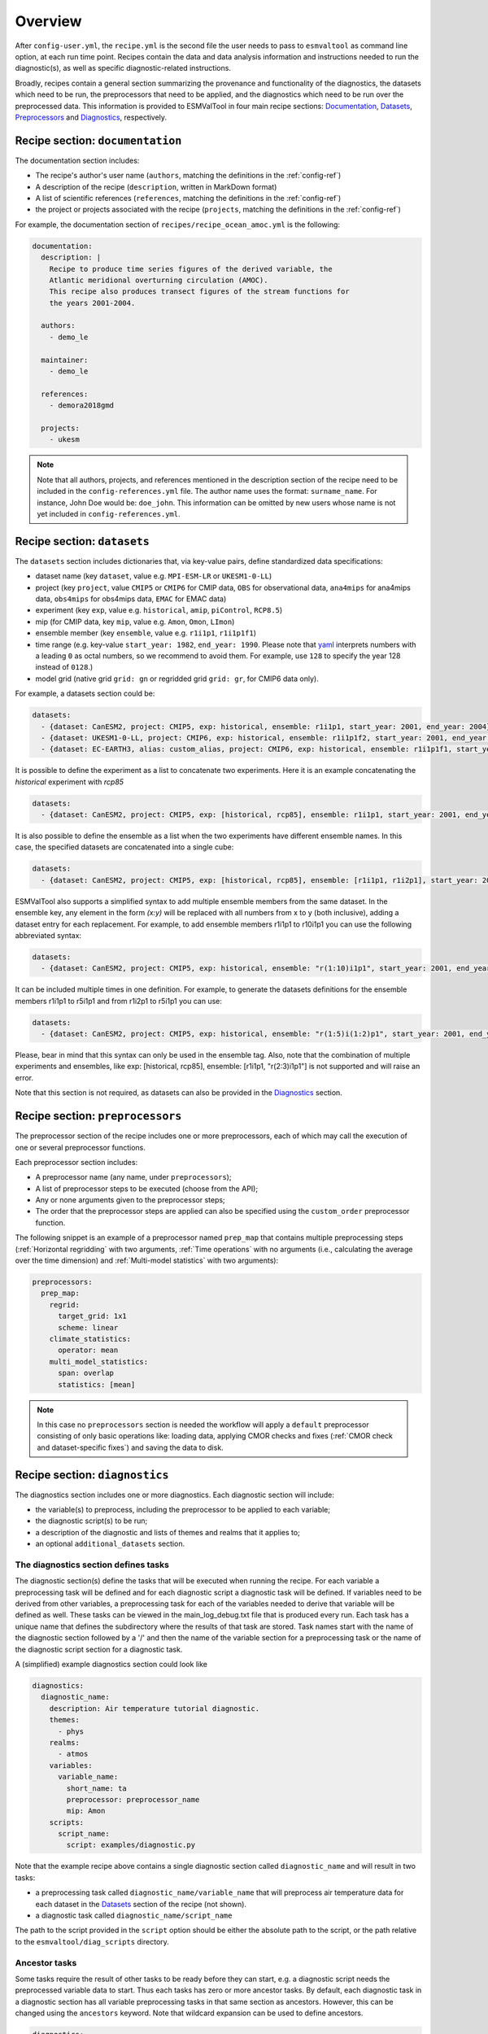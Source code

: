.. _recipe_overview:

Overview
********

After ``config-user.yml``, the ``recipe.yml`` is the second file the user needs
to pass to ``esmvaltool`` as command line option, at each run time point.
Recipes contain the data and data analysis information and instructions needed
to run the diagnostic(s), as well as specific diagnostic-related instructions.

Broadly, recipes contain a general section summarizing the provenance and
functionality of the diagnostics, the datasets which need to be run, the
preprocessors that need to be applied, and the diagnostics which need to be run
over the preprocessed data. This information is provided to ESMValTool in four
main recipe sections: Documentation_, Datasets_, Preprocessors_ and
Diagnostics_, respectively.

.. _Documentation:

Recipe section: ``documentation``
=================================

The documentation section includes:

- The recipe's author's user name (``authors``, matching the definitions in the
  :ref:`config-ref`)
- A description of the recipe (``description``, written in MarkDown format)
- A list of scientific references (``references``, matching the definitions in
  the :ref:`config-ref`)
- the project or projects associated with the recipe (``projects``, matching
  the definitions in the :ref:`config-ref`)

For example, the documentation section of ``recipes/recipe_ocean_amoc.yml`` is
the following:

.. code-block:: yaml

    documentation:
      description: |
        Recipe to produce time series figures of the derived variable, the
        Atlantic meridional overturning circulation (AMOC).
        This recipe also produces transect figures of the stream functions for
        the years 2001-2004.

      authors:
        - demo_le

      maintainer:
        - demo_le

      references:
        - demora2018gmd

      projects:
        - ukesm

.. note::

   Note that all authors, projects, and references mentioned in the description
   section of the recipe need to be included in the ``config-references.yml``
   file. The author name uses the format: ``surname_name``. For instance, John
   Doe would be: ``doe_john``. This information can be omitted by new users
   whose name is not yet included in ``config-references.yml``.

.. _Datasets:

Recipe section: ``datasets``
============================

The ``datasets`` section includes dictionaries that, via key-value pairs, define standardized
data specifications:

- dataset name (key ``dataset``, value e.g. ``MPI-ESM-LR`` or ``UKESM1-0-LL``)
- project (key ``project``, value ``CMIP5`` or ``CMIP6`` for CMIP data,
  ``OBS`` for observational data, ``ana4mips`` for ana4mips data,
  ``obs4mips`` for obs4mips data, ``EMAC`` for EMAC data)
- experiment (key ``exp``, value e.g. ``historical``, ``amip``, ``piControl``,
  ``RCP8.5``)
- mip (for CMIP data, key ``mip``, value e.g. ``Amon``, ``Omon``, ``LImon``)
- ensemble member (key ``ensemble``, value e.g. ``r1i1p1``, ``r1i1p1f1``)
- time range (e.g. key-value ``start_year: 1982``, ``end_year: 1990``. Please
  note that `yaml`_ interprets numbers with a leading ``0`` as octal numbers,
  so we recommend to avoid them. For example, use ``128`` to specify the year
  128 instead of ``0128``.)
- model grid (native grid ``grid: gn`` or regridded grid ``grid: gr``, for
  CMIP6 data only).

For example, a datasets section could be:

.. code-block:: yaml

    datasets:
      - {dataset: CanESM2, project: CMIP5, exp: historical, ensemble: r1i1p1, start_year: 2001, end_year: 2004}
      - {dataset: UKESM1-0-LL, project: CMIP6, exp: historical, ensemble: r1i1p1f2, start_year: 2001, end_year: 2004, grid: gn}
      - {dataset: EC-EARTH3, alias: custom_alias, project: CMIP6, exp: historical, ensemble: r1i1p1f1, start_year: 2001, end_year: 2004, grid: gn}

It is possible to define the experiment as a list to concatenate two experiments.
Here it is an example concatenating the `historical` experiment with `rcp85`

.. code-block:: yaml

    datasets:
      - {dataset: CanESM2, project: CMIP5, exp: [historical, rcp85], ensemble: r1i1p1, start_year: 2001, end_year: 2004}

It is also possible to define the ensemble as a list when the two experiments have different ensemble names.
In this case, the specified datasets are concatenated into a single cube:

.. code-block:: yaml

    datasets:
      - {dataset: CanESM2, project: CMIP5, exp: [historical, rcp85], ensemble: [r1i1p1, r1i2p1], start_year: 2001, end_year: 2004}

ESMValTool also supports a simplified syntax to add multiple ensemble members from the same dataset.
In the ensemble key, any element in the form `(x:y)` will be replaced with all numbers from x to y (both inclusive),
adding a dataset entry for each replacement. For example, to add ensemble members r1i1p1 to r10i1p1
you can use the following abbreviated syntax:

.. code-block:: yaml

    datasets:
      - {dataset: CanESM2, project: CMIP5, exp: historical, ensemble: "r(1:10)i1p1", start_year: 2001, end_year: 2004}

It can be included multiple times in one definition. For example, to generate the datasets definitions
for the ensemble members r1i1p1 to r5i1p1 and from r1i2p1 to r5i1p1 you can use:

.. code-block:: yaml

    datasets:
      - {dataset: CanESM2, project: CMIP5, exp: historical, ensemble: "r(1:5)i(1:2)p1", start_year: 2001, end_year: 2004}

Please, bear in mind that this syntax can only be used in the ensemble tag.
Also, note that the combination of multiple experiments and ensembles, like
exp: [historical, rcp85], ensemble: [r1i1p1, "r(2:3)i1p1"] is not supported and will raise an error.

Note that this section is not required, as datasets can also be provided in the
Diagnostics_ section.

.. _`yaml`: https://yaml.org/refcard.html

.. _Preprocessors:

Recipe section: ``preprocessors``
=================================

The preprocessor section of the recipe includes one or more preprocessors, each
of which may call the execution of one or several preprocessor functions.

Each preprocessor section includes:

- A preprocessor name (any name, under ``preprocessors``);
- A list of preprocessor steps to be executed (choose from the API);
- Any or none arguments given to the preprocessor steps;
- The order that the preprocessor steps are applied can also be specified using
  the ``custom_order`` preprocessor function.

The following snippet is an example of a preprocessor named ``prep_map`` that
contains multiple preprocessing steps (:ref:`Horizontal regridding` with two
arguments, :ref:`Time operations` with no arguments (i.e., calculating the
average over the time dimension) and :ref:`Multi-model statistics` with two
arguments):

.. code-block:: yaml

    preprocessors:
      prep_map:
        regrid:
          target_grid: 1x1
          scheme: linear
        climate_statistics:
          operator: mean
        multi_model_statistics:
          span: overlap
          statistics: [mean]

.. note::

   In this case no ``preprocessors`` section is needed the workflow will apply
   a ``default`` preprocessor consisting of only basic operations like: loading
   data, applying CMOR checks and fixes (:ref:`CMOR check and dataset-specific
   fixes`) and saving the data to disk.

.. _Diagnostics:

Recipe section: ``diagnostics``
===============================

The diagnostics section includes one or more diagnostics. Each diagnostic
section will include:

- the variable(s) to preprocess, including the preprocessor to be applied to each variable;
- the diagnostic script(s) to be run;
- a description of the diagnostic and lists of themes and realms that it applies to;
- an optional ``additional_datasets`` section.

The diagnostics section defines tasks
-------------------------------------
The diagnostic section(s) define the tasks that will be executed when running the recipe.
For each variable a preprocessing task will be defined and for each diagnostic script a
diagnostic task will be defined. If variables need to be derived
from other variables, a preprocessing task for each of the variables
needed to derive that variable will be defined as well. These tasks can be viewed
in the main_log_debug.txt file that is produced every run. Each task has a unique
name that defines the subdirectory where the results of that task are stored. Task
names start with the name of the diagnostic section followed by a '/' and then
the name of the variable section for a preprocessing task or the name of the diagnostic
script section for a diagnostic task.

A (simplified) example diagnostics section could look like

.. code-block:: yaml

  diagnostics:
    diagnostic_name:
      description: Air temperature tutorial diagnostic.
      themes:
        - phys
      realms:
        - atmos
      variables:
        variable_name:
          short_name: ta
          preprocessor: preprocessor_name
          mip: Amon
      scripts:
        script_name:
          script: examples/diagnostic.py


Note that the example recipe above contains a single diagnostic section
called ``diagnostic_name`` and will result in two tasks:

- a preprocessing task called ``diagnostic_name/variable_name`` that will preprocess
  air temperature data for each dataset in the Datasets_ section of the recipe (not shown).
- a diagnostic task called ``diagnostic_name/script_name``

The path to the script provided in the ``script`` option should be
either the absolute path to the script, or the path relative to the
``esmvaltool/diag_scripts`` directory.

Ancestor tasks
--------------
Some tasks require the result of other tasks to be ready before they can start,
e.g. a diagnostic script needs the preprocessed variable data to start. Thus
each tasks has zero or more ancestor tasks. By default, each diagnostic task
in a diagnostic section has all variable preprocessing tasks in that same section
as ancestors. However, this can be changed using the ``ancestors`` keyword. Note
that wildcard expansion can be used to define ancestors.

.. code-block:: yaml

  diagnostics:
    diagnostic_1:
      variables:
        airtemp:
          short_name: ta
          preprocessor: preprocessor_name
          mip: Amon
      scripts:
        script_a:
          script: diagnostic_a.py
    diagnostic_2:
      variables:
        precip:
          short_name: pr
          preprocessor: preprocessor_name
          mip: Amon
      scripts:
        script_b:
          script: diagnostic_b.py
          ancestors: [diagnostic_1/script_a, precip]


The example recipe above will result in four tasks:

- a preprocessing task called ``diagnostic_1/airtemp``
- a diagnostic task called ``diagnostic_1/script_a``
- a preprocessing task called ``diagnostic_2/precip``
- a diagnostic task called ``diagnostic_2/script_b``

the preprocessing tasks do not have any ancestors, while the diagnostic_a.py
script will receive the preprocessed air temperature data
(has ancestor ``diagnostic_1/airtemp``) and the diagnostic_b.py
script will receive the results of diagnostic_a.py and the preprocessed precipitation
data (has ancestors ``diagnostic_1/script_a`` and ``diagnostic_2/precip``).

Task priority
-------------
Tasks are assigned a priority, with tasks appearing earlier on in the recipe
getting higher priority. The tasks will be executed sequentially or in parellel,
depending on the setting of ``max_parallel_tasks`` in the :ref:`user configuration file`.
When there are fewer than ``max_parallel_tasks`` running, tasks will be started
according to their priority. For obvious reasons, only tasks that are not waiting for
ancestor tasks can be started. This feature makes it possible to
reduce the processing time of recipes with many tasks, by placing tasks that
take relatively long near the top of the recipe. Of course this only works when
settings ``max_parallel_tasks`` to a value larger than 1. The current priority
and run time of individual tasks can be seen in the log messages shown when
running the tool (a lower number means higher priority).

Variable and dataset definitions
--------------------------------
To define a variable/dataset combination that corresponds to an actual
variable from a dataset, the keys in each variable section
are combined with the keys of each dataset definition. If two versions of the same
key are provided, then the key in the datasets section will take precedence
over the keys in variables section. For many recipes it makes more sense to
define the ``start_year`` and ``end_year`` items in the variable section,
because the diagnostic script assumes that all the data has the same time
range.

Diagnostic and variable specific datasets
-----------------------------------------
The ``additional_datasets`` option can be used to add datasets beyond those
listed in the Datasets_ section. This is useful if specific datasets need to
be used only by a specific diagnostic or variable, i.e. it can be added both
at diagnostic level, where it will apply to all variables in that diagnostic
section or at individual variable level. For example, this can be a good way
to add observational datasets, which are usually variable-specific.

Running a simple diagnostic
---------------------------
The following example, taken from ``recipe_ocean_example.yml``, shows a
diagnostic named `diag_map`, which loads the temperature at the ocean surface
between the years 2001 and 2003 and then passes it to the ``prep_map``
preprocessor. The result of this process is then passed to the ocean diagnostic
map script, ``ocean/diagnostic_maps.py``.

.. code-block:: yaml

  diagnostics:

    diag_map:
      description: Global Ocean Surface regridded temperature map
      variables:
        tos: # Temperature at the ocean surface
          preprocessor: prep_map
          start_year: 2001
          end_year: 2003
      scripts:
        Global_Ocean_Surface_regrid_map:
          script: ocean/diagnostic_maps.py

Passing arguments to a diagnostic script
----------------------------------------
The diagnostic script section(s) may include custom arguments that can be used by
the diagnostic script; these arguments are stored at runtime in a dictionary
that is then made available to the diagnostic script via the interface link,
independent of the language the diagnostic script is written in. Here is an
example of such groups of arguments:

.. code-block:: yaml

    scripts:
      autoassess_strato_test_1: &autoassess_strato_test_1_settings
        script: autoassess/autoassess_area_base.py
        title: "Autoassess Stratosphere Diagnostic Metric MPI-MPI"
        area: stratosphere
        control_model: MPI-ESM-LR
        exp_model: MPI-ESM-MR
        obs_models: [ERA-Interim]  # list to hold models that are NOT for metrics but for obs operations
        additional_metrics: [ERA-Interim, inmcm4]  # list to hold additional datasets for metrics

In this example, apart from specifying the diagnostic script ``script:
autoassess/autoassess_area_base.py``, we pass a suite of parameters to be used
by the script (``area``, ``control_model`` etc). These parameters are stored in
key-value pairs in the diagnostic configuration file, an interface file that
can be used by importing the ``run_diagnostic`` utility:

.. code-block:: python

   from esmvaltool.diag_scripts.shared import run_diagnostic

   # write the diagnostic code here e.g.
   def run_some_diagnostic(my_area, my_control_model, my_exp_model):
       """Diagnostic to be run."""
       if my_area == 'stratosphere':
           diag = my_control_model / my_exp_model
           return diag

   def main(cfg):
       """Main diagnostic run function."""
       my_area = cfg['area']
       my_control_model = cfg['control_model']
       my_exp_model = cfg['exp_model']
       run_some_diagnostic(my_area, my_control_model, my_exp_model)

   if __name__ == '__main__':

       with run_diagnostic() as config:
           main(config)

This way a lot of the optional arguments necessary to a diagnostic are at the
user's control via the recipe.

Running your own diagnostic
---------------------------
If the user wants to test a newly-developed ``my_first_diagnostic.py`` which
is not yet part of the ESMValTool diagnostics library, he/she do it by passing
the absolute path to the diagnostic:

.. code-block:: yaml

  diagnostics:

    myFirstDiag:
      description: John Doe wrote a funny diagnostic
      variables:
        tos: # Temperature at the ocean surface
          preprocessor: prep_map
          start_year: 2001
          end_year: 2003
      scripts:
        JoeDiagFunny:
          script: /home/users/john_doe/esmvaltool_testing/my_first_diagnostic.py

This way the user may test a new diagnostic thoroughly before committing to the
GitHub repository and including it in the ESMValTool diagnostics library.

Re-using parameters from one ``script`` to another
--------------------------------------------------
Due to ``yaml`` features it is possible to recycle entire diagnostics sections
for use with other diagnostics. Here is an example:

.. code-block:: yaml

    scripts:
      cycle: &cycle_settings
        script: perfmetrics/main.ncl
        plot_type: cycle
        time_avg: monthlyclim
      grading: &grading_settings
        <<: *cycle_settings
        plot_type: cycle_latlon
        calc_grading: true
        normalization: [centered_median, none]

In this example the hook ``&cycle_settings`` can be used to pass the ``cycle:``
parameters to ``grading:`` via the shortcut ``<<: *cycle_settings``.
